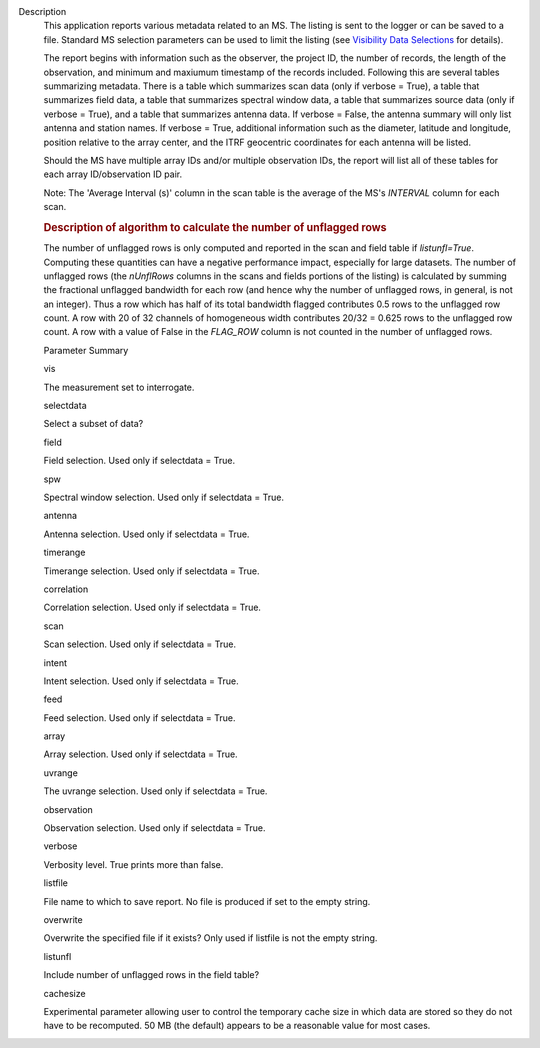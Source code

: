 Description
      This application reports various metadata related to an MS. The
      listing is sent to the logger or can be saved to a file. Standard
      MS selection parameters can be used to limit the listing (see
      `Visibility Data
      Selections <https://casa.nrao.edu/casadocs-devel/stable/calibration-and-visibility-data/data-selection-in-a-measurementset>`__
      for details).

      The report begins with information such as the observer, the
      project ID, the number of records, the length of the observation,
      and minimum and maxiumum timestamp of the records included.
      Following this are several tables summarizing metadata. There is a
      table which summarizes scan data (only if verbose = True), a table
      that summarizes field data, a table that summarizes spectral
      window data, a table that summarizes source data (only if verbose
      = True), and a table that summarizes antenna data. If verbose =
      False, the antenna summary will only list antenna and station
      names. If verbose = True, additional information such as the
      diameter, latitude and longitude, position relative to the array
      center, and the ITRF geocentric coordinates for each antenna will
      be listed.

      Should the MS have multiple array IDs and/or multiple observation
      IDs, the report will list all of these tables for each array
      ID/observation ID pair.

      Note: The 'Average Interval (s)' column in the scan table is the
      average of the MS's *INTERVAL* column for each scan.

       

      .. rubric:: Description of algorithm to calculate the number of
         unflagged rows
         :name: description-of-algorithm-to-calculate-the-number-of-unflagged-rows

      The number of unflagged rows is only computed and reported in the
      scan and field table if *listunfl=True*. Computing these
      quantities can have a negative performance impact, especially for
      large datasets. The number of unflagged rows (the *nUnflRows*
      columns in the scans and fields portions of the listing) is
      calculated by summing the fractional unflagged bandwidth for each
      row (and hence why the number of unflagged rows, in general, is
      not an integer). Thus a row which has half of its total bandwidth
      flagged contributes 0.5 rows to the unflagged row count. A row
      with 20 of 32 channels of homogeneous width contributes 20/32 =
      0.625 rows to the unflagged row count. A row with a value of False
      in the *FLAG_ROW* column is not counted in the number of unflagged
      rows.

      Parameter Summary

      vis

      The measurement set to interrogate.

      selectdata

      Select a subset of data?

      field

      Field selection. Used only if selectdata = True.

      spw

      Spectral window selection. Used only if selectdata = True.

      antenna

      Antenna selection. Used only if selectdata = True.

      timerange

      Timerange selection. Used only if selectdata = True.

      correlation

      Correlation selection. Used only if selectdata = True.

      scan

      Scan selection. Used only if selectdata = True.

      intent

      Intent selection. Used only if selectdata = True.

      feed

      Feed selection. Used only if selectdata = True.

      array

      Array selection. Used only if selectdata = True.

      uvrange

      The uvrange selection. Used only if selectdata = True.

      observation

      Observation selection. Used only if selectdata = True.

      verbose

      Verbosity level. True prints more than false.

      listfile

      File name to which to save report. No file is produced if set to
      the empty string.

      overwrite

      Overwrite the specified file if it exists? Only used if listfile
      is not the empty string.

      listunfl

      Include number of unflagged rows in the field table?

      cachesize

      Experimental parameter allowing user to control the temporary
      cache size in which data are stored so they do not have to be
      recomputed. 50 MB (the default) appears to be a reasonable value
      for most cases.
